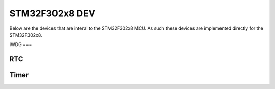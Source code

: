 ===============
STM32F302x8 DEV
===============

Below are the devices that are interal to the STM32F302x8 MCU. As such these
devices are implemented directly for the STM32F302x8.

IWDG
===

.. doxygenclass:: EVT::core::DEV::IWDGf302x8
   :members:

RTC
===

.. doxygenclass:: EVT::core::DEV::RTCf302x8
   :members:

Timer
=====

.. doxygenclass:: EVT::core::DEV::Timerf302x8
   :members:

